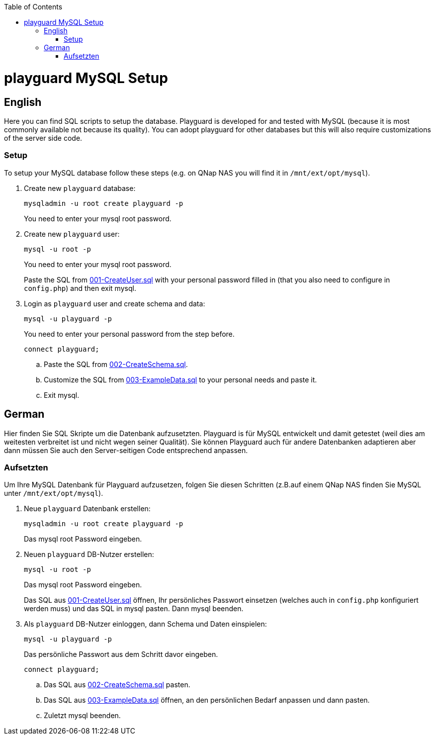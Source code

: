 :toc:
toc::[]

= playguard MySQL Setup

== English
Here you can find SQL scripts to setup the database. Playguard is developed for and tested  with MySQL (because it is most commonly available not because its quality).
You can adopt playguard for other databases but this will also require customizations of the server side code.

=== Setup
To setup your MySQL database follow these steps (e.g. on QNap NAS you will find it in `/mnt/ext/opt/mysql`).

. Create new `playguard` database: 
[source,bash]
mysqladmin -u root create playguard -p
+
You need to enter your mysql root password.
. Create new `playguard`  user:
+
[source,bash]
mysql -u root -p
+
You need to enter your mysql root password.
+
Paste the SQL from link:001-CreateUser.sql[] with your personal password filled in (that you also need to configure in `config.php`) and then exit mysql.
. Login as `playguard` user and create schema and data:
+
[source,bash]
mysql -u playguard -p
+
You need to enter your personal password from the step before.
+
[source,bash]
connect playguard;

.. Paste the SQL from link:002-CreateSchema.sql[].
.. Customize the SQL from link:003-ExampleData.sql[] to your personal needs and paste it.
.. Exit mysql.

== German
Hier finden Sie SQL Skripte um die Datenbank aufzusetzten. Playguard is für MySQL entwickelt und damit getestet (weil dies am weitesten verbreitet ist und nicht wegen seiner Qualität).
Sie können Playguard auch für andere Datenbanken adaptieren aber dann müssen Sie auch den Server-seitigen Code entsprechend anpassen.

=== Aufsetzten
Um Ihre MySQL Datenbank für Playguard aufzusetzen, folgen Sie diesen Schritten (z.B.auf einem QNap NAS finden Sie MySQL unter `/mnt/ext/opt/mysql`).

. Neue `playguard` Datenbank erstellen: 
[source,bash]
mysqladmin -u root create playguard -p
+
Das mysql root Password eingeben.
. Neuen `playguard` DB-Nutzer erstellen:
+
[source,bash]
mysql -u root -p
+
Das mysql root Password eingeben.
+
Das SQL aus link:001-CreateUser.sql[] öffnen, Ihr persönliches Passwort einsetzen (welches auch in `config.php` konfiguriert werden muss) und das SQL in mysql pasten. Dann mysql beenden.
. Als `playguard` DB-Nutzer einloggen, dann Schema und Daten einspielen:
+
[source,bash]
mysql -u playguard -p
+
Das persönliche Passwort aus dem Schritt davor eingeben.
+
[source,bash]
connect playguard;

.. Das SQL aus link:002-CreateSchema.sql[] pasten.
.. Das SQL aus link:003-ExampleData.sql[] öffnen, an den persönlichen Bedarf anpassen und dann pasten.
.. Zuletzt mysql beenden.

